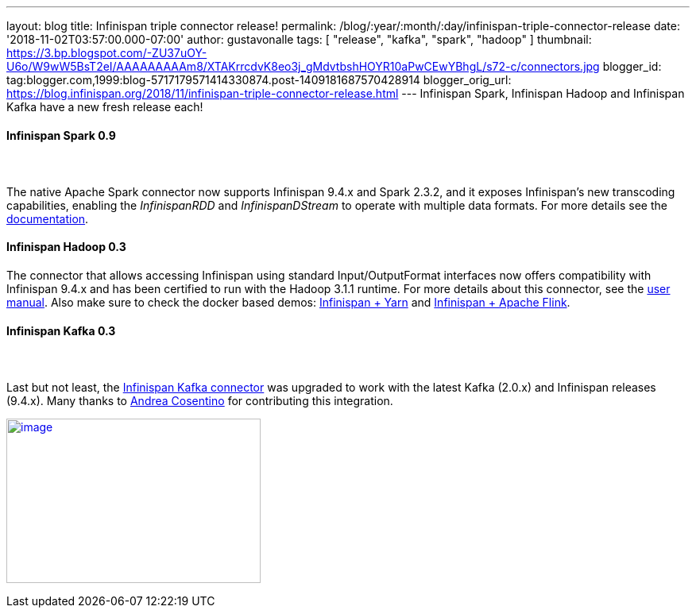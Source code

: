 ---
layout: blog
title: Infinispan triple connector release!
permalink: /blog/:year/:month/:day/infinispan-triple-connector-release
date: '2018-11-02T03:57:00.000-07:00'
author: gustavonalle
tags: [ "release", "kafka", "spark", "hadoop" ]
thumbnail: https://3.bp.blogspot.com/-ZU37uOY-U6o/W9wW5BsT2eI/AAAAAAAAAm8/XTAKrrcdvK8eo3j_gMdvtbshHOYR10aPwCEwYBhgL/s72-c/connectors.jpg
blogger_id: tag:blogger.com,1999:blog-5717179571414330874.post-1409181687570428914
blogger_orig_url: https://blog.infinispan.org/2018/11/infinispan-triple-connector-release.html
---
Infinispan Spark, Infinispan Hadoop and Infinispan Kafka have a new
fresh release each!



==== [.underline]#Infinispan Spark 0.9#

====  

The native Apache Spark connector now supports Infinispan 9.4.x and
Spark 2.3.2, and it exposes Infinispan's new transcoding capabilities,
enabling the _InfinispanRDD_ and _InfinispanDStream_ to operate with
multiple data formats. For more details see the
https://github.com/infinispan/infinispan-spark/blob/master/README.md#using-multiple-data-formats[documentation].





==== [.underline]#Infinispan Hadoop 0.3#

==== 

==== 

The connector that allows accessing Infinispan using standard
Input/OutputFormat interfaces now offers compatibility with Infinispan
9.4.x and has been certified to run with the Hadoop 3.1.1 runtime. For
more details about this connector, see the
https://github.com/infinispan/infinispan-hadoop/blob/master/README.md[user
manual]. Also make sure to check the docker based demos:
https://github.com/infinispan/infinispan-hadoop/tree/master/samples/mapreduce[Infinispan
+ Yarn] and
https://github.com/infinispan/infinispan-hadoop/tree/master/samples/flink[Infinispan
+ Apache Flink].




==== [.underline]#Infinispan Kafka 0.3#

====  

Last but not least, the
https://github.com/infinispan/infinispan-kafka[Infinispan Kafka
connector] was upgraded to work with the latest Kafka (2.0.x) and
Infinispan releases (9.4.x). Many thanks to
https://github.com/oscerd[Andrea Cosentino] for contributing this
integration.





https://3.bp.blogspot.com/-ZU37uOY-U6o/W9wW5BsT2eI/AAAAAAAAAm8/XTAKrrcdvK8eo3j_gMdvtbshHOYR10aPwCEwYBhgL/s1600/connectors.jpg[image:https://3.bp.blogspot.com/-ZU37uOY-U6o/W9wW5BsT2eI/AAAAAAAAAm8/XTAKrrcdvK8eo3j_gMdvtbshHOYR10aPwCEwYBhgL/s320/connectors.jpg[image,width=320,height=207]]


